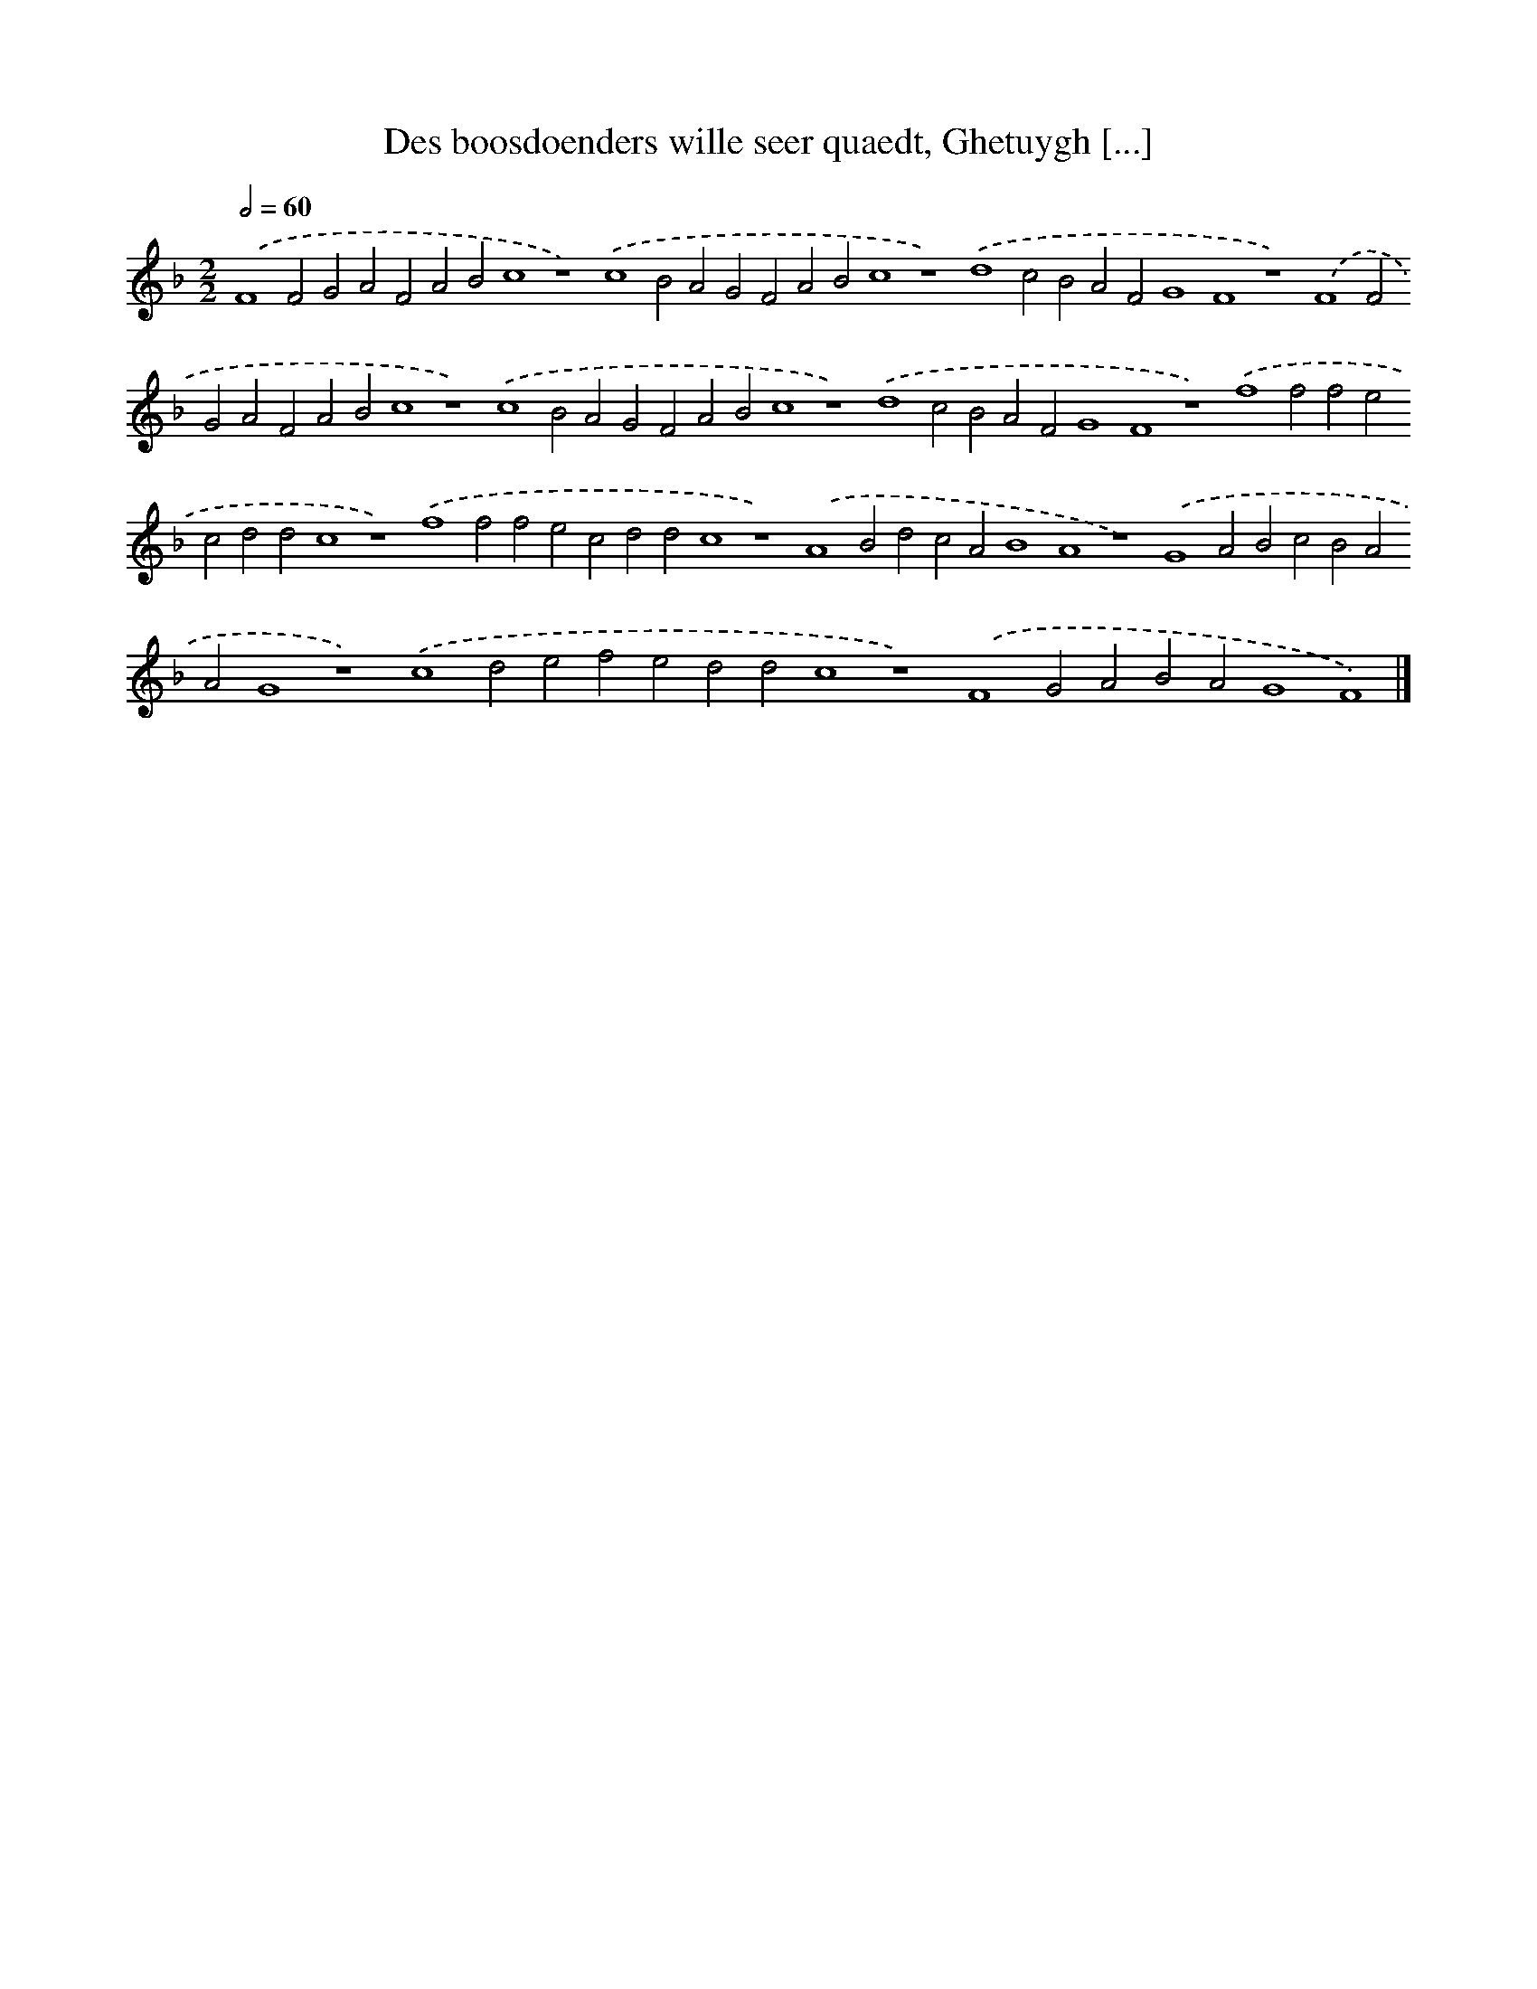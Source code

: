 X: 106
T: Des boosdoenders wille seer quaedt, Ghetuygh [...]
%%abc-version 2.0
%%abcx-abcm2ps-target-version 5.9.1 (29 Sep 2008)
%%abc-creator hum2abc beta
%%abcx-conversion-date 2018/11/01 14:35:29
%%humdrum-veritas 1652476692
%%humdrum-veritas-data 1099755210
%%continueall 1
%%barnumbers 0
L: 1/4
M: 2/2
Q: 1/2=60
K: F clef=treble
.('F4F2G2A2F2A2B2c4z4).('c4B2A2G2F2A2B2c4z4).('d4c2B2A2F2G4F4z4).('F4F2G2A2F2A2B2c4z4).('c4B2A2G2F2A2B2c4z4).('d4c2B2A2F2G4F4z4).('f4f2f2e2c2d2d2c4z4).('f4f2f2e2c2d2d2c4z4).('A4B2d2c2A2B4A4z4).('G4A2B2c2B2A2A2G4z4).('c4d2e2f2e2d2d2c4z4).('F4G2A2B2A2G4F4) |]
